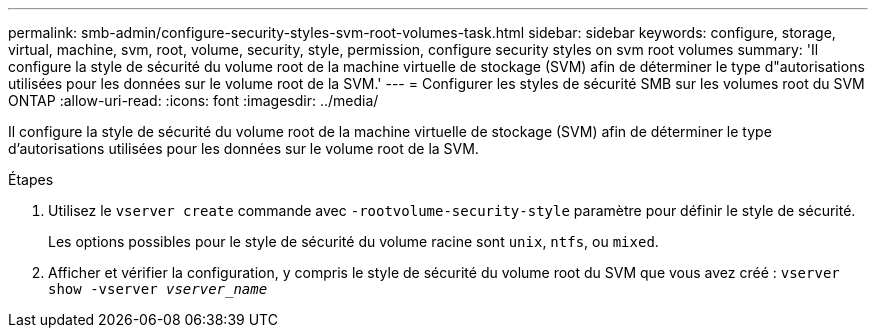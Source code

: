 ---
permalink: smb-admin/configure-security-styles-svm-root-volumes-task.html 
sidebar: sidebar 
keywords: configure, storage, virtual, machine, svm, root, volume, security, style, permission, configure security styles on svm root volumes 
summary: 'Il configure la style de sécurité du volume root de la machine virtuelle de stockage (SVM) afin de déterminer le type d"autorisations utilisées pour les données sur le volume root de la SVM.' 
---
= Configurer les styles de sécurité SMB sur les volumes root du SVM ONTAP
:allow-uri-read: 
:icons: font
:imagesdir: ../media/


[role="lead"]
Il configure la style de sécurité du volume root de la machine virtuelle de stockage (SVM) afin de déterminer le type d'autorisations utilisées pour les données sur le volume root de la SVM.

.Étapes
. Utilisez le `vserver create` commande avec `-rootvolume-security-style` paramètre pour définir le style de sécurité.
+
Les options possibles pour le style de sécurité du volume racine sont `unix`, `ntfs`, ou `mixed`.

. Afficher et vérifier la configuration, y compris le style de sécurité du volume root du SVM que vous avez créé : `vserver show -vserver _vserver_name_`

